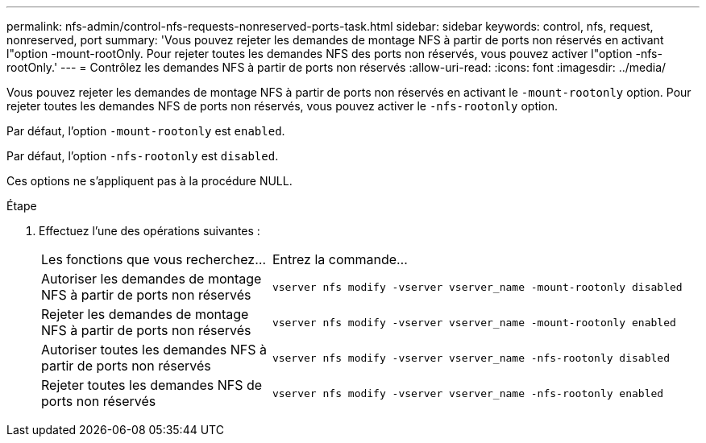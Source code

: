 ---
permalink: nfs-admin/control-nfs-requests-nonreserved-ports-task.html 
sidebar: sidebar 
keywords: control, nfs, request, nonreserved, port 
summary: 'Vous pouvez rejeter les demandes de montage NFS à partir de ports non réservés en activant l"option -mount-rootOnly. Pour rejeter toutes les demandes NFS des ports non réservés, vous pouvez activer l"option -nfs-rootOnly.' 
---
= Contrôlez les demandes NFS à partir de ports non réservés
:allow-uri-read: 
:icons: font
:imagesdir: ../media/


[role="lead"]
Vous pouvez rejeter les demandes de montage NFS à partir de ports non réservés en activant le `-mount-rootonly` option. Pour rejeter toutes les demandes NFS de ports non réservés, vous pouvez activer le `-nfs-rootonly` option.

Par défaut, l'option `-mount-rootonly` est `enabled`.

Par défaut, l'option `-nfs-rootonly` est `disabled`.

Ces options ne s'appliquent pas à la procédure NULL.

.Étape
. Effectuez l'une des opérations suivantes :
+
[cols="35,65"]
|===


| Les fonctions que vous recherchez... | Entrez la commande... 


 a| 
Autoriser les demandes de montage NFS à partir de ports non réservés
 a| 
`vserver nfs modify -vserver vserver_name -mount-rootonly disabled`



 a| 
Rejeter les demandes de montage NFS à partir de ports non réservés
 a| 
`vserver nfs modify -vserver vserver_name -mount-rootonly enabled`



 a| 
Autoriser toutes les demandes NFS à partir de ports non réservés
 a| 
`vserver nfs modify -vserver vserver_name -nfs-rootonly disabled`



 a| 
Rejeter toutes les demandes NFS de ports non réservés
 a| 
`vserver nfs modify -vserver vserver_name -nfs-rootonly enabled`

|===

